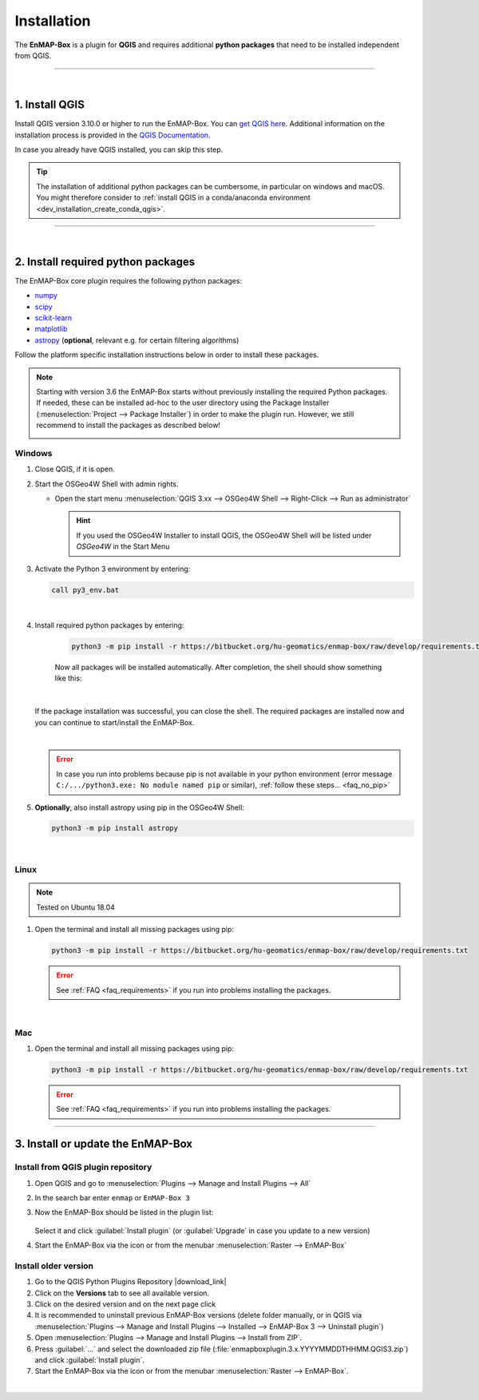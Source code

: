 
.. _usr_installation:

Installation
============

.. |download_link| raw:: html

   <a href="https://plugins.qgis.org/plugins/enmapboxplugin/" target="_blank">https://plugins.qgis.org/plugins/enmapboxplugin/</a>

.. |developer_qgis_plugin_repo| raw:: html

    <a href="https://bytebucket.org/hu-geomatics/enmap-box/wiki/qgis_plugin_develop.xml" target="_blank">https://bytebucket.org/hu-geomatics/enmap-box/wiki/qgis_plugin_develop.xml</a>


.. |icon| image:: ../img/icon.png
   :width: 30px
   :height: 30px


.. |osgeoicon| image:: ../img/OSGeo4W.ico
   :width: 30px
   :height: 30px

.. |osgeoinstaller| image:: ../img/osgeoinstaller.png



The **EnMAP-Box** is a plugin for **QGIS** and requires additional **python packages** that need to be installed independent from QGIS.


..       * :ref:`Windows <install-packages-windows>`
..       * :ref:`Linux <install-packages-linux>`
..       * :ref:`Mac <install-packages-mac>`

.. image:: ../img/install.png

....

|


1. Install QGIS
---------------


Install QGIS version 3.10.0 or higher to run the EnMAP-Box. You can `get QGIS here <https://www.qgis.org/en/site/forusers/download.html>`_.
Additional information on the installation process is provided in the `QGIS Documentation <https://www.qgis.org/en/site/forusers/alldownloads.html>`_.

In case you already have QGIS installed, you can skip this step.

.. tip::

    The installation of additional python packages can be cumbersome, in particular on windows and macOS.
    You might therefore consider to
    :ref:`install QGIS in a conda/anaconda environment <dev_installation_create_conda_qgis>`.


....

|

.. _install-python-packages:

2. Install required python packages
-----------------------------------

The EnMAP-Box core plugin requires the following python packages:

* `numpy <http://www.numpy.org/>`_
* `scipy <https://www.scipy.org>`_
* `scikit-learn <http://scikit-learn.org/stable/index.html>`_
* `matplotlib <https://matplotlib.org/>`_
* `astropy <http://docs.astropy.org>`_ (**optional**, relevant e.g. for certain filtering algorithms)

Follow the platform specific installation instructions below in order to install these packages.

.. note::

   Starting with version 3.6 the EnMAP-Box starts without previously installing the required Python packages.
   If needed, these can be installed ad-hoc to the user directory using the Package Installer (:menuselection:`Project --> Package Installer`)
   in order to make the plugin run. However, we still recommend to install the packages as described below!

   .. image:: /img/package_installer.png


.. _install-packages-windows:

Windows
~~~~~~~


1. Close QGIS, if it is open.

2. Start the OSGeo4W Shell |osgeoicon| with admin rights.

   * Open the start menu :menuselection:`QGIS 3.xx --> OSGeo4W Shell --> Right-Click --> Run as administrator`

     .. image:: ../img/open_osgeoshell.png
        :width: 500px


     .. hint::

        If you used the OSGeo4W Installer to install QGIS, the OSGeo4W Shell will be listed under *OSGeo4W* in the Start Menu

3. Activate the Python 3 environment by entering:

   .. code-block:: batch

      call py3_env.bat

   .. image:: ../img/shell_callpy3env.png

|
4. Install required python packages by entering:

    .. code-block:: batch

        python3 -m pip install -r https://bitbucket.org/hu-geomatics/enmap-box/raw/develop/requirements.txt


    Now all packages will be installed automatically. After completion, the shell should show something like this:

    .. image:: ../img/shell_install_output.png


   |
   If the package installation was successful, you can close the shell. The required packages are installed now and
   you can continue to start/install the EnMAP-Box.

   |

   .. error::

      In case you run into problems because pip is not available in your python environment
      (error message ``C:/.../python3.exe: No module named pip`` or similar), :ref:`follow these steps... <faq_no_pip>`



5. **Optionally**, also install astropy using pip in the OSGeo4W Shell:


   .. code-block:: batch

      python3 -m pip install astropy




.. _install-packages-linux:

|

Linux
~~~~~

.. note:: Tested on Ubuntu 18.04

#. Open the terminal and install all missing packages using pip:

   .. code-block:: batch

      python3 -m pip install -r https://bitbucket.org/hu-geomatics/enmap-box/raw/develop/requirements.txt

   .. error::

      See :ref:`FAQ <faq_requirements>` if you run into problems installing the packages.


.. _install-packages-mac:

|

Mac
~~~

#. Open the terminal and install all missing packages using pip:

   .. code-block:: batch

      python3 -m pip install -r https://bitbucket.org/hu-geomatics/enmap-box/raw/develop/requirements.txt

   .. error::

      See :ref:`FAQ <faq_requirements>` if you run into problems installing the packages.


....


.. _usr_installation_enmapbox:

3. Install or update the EnMAP-Box
----------------------------------


Install from QGIS plugin repository
~~~~~~~~~~~~~~~~~~~~~~~~~~~~~~~~~~~

#. Open QGIS and go to :menuselection:`Plugins --> Manage and Install Plugins --> All`
#. In the search bar enter ``enmap`` or ``EnMAP-Box 3``
#. Now the EnMAP-Box should be listed in the plugin list:

   .. figure:: ../img/pluginmanager_all.PNG

   Select it and click :guilabel:`Install plugin` (or :guilabel:`Upgrade` in case you update to a new version)
#. Start the EnMAP-Box via the |icon| icon or from the menubar :menuselection:`Raster --> EnMAP-Box`




Install older version
~~~~~~~~~~~~~~~~~~~~~

#. Go to the QGIS Python Plugins Repository |download_link|
#. Click on the **Versions** tab to see all available version.
#. Click on the desired version and on the next page click |download|
#. It is recommended to uninstall previous EnMAP-Box versions (delete folder manually, or in QGIS via
   :menuselection:`Plugins --> Manage and Install Plugins --> Installed --> EnMAP-Box 3 --> Uninstall plugin`)
#. Open :menuselection:`Plugins --> Manage and Install Plugins --> Install from ZIP`.
#. Press :guilabel:`...` and select the downloaded zip file
   (:file:`enmapboxplugin.3.x.YYYYMMDDTHHMM.QGIS3.zip`) and click :guilabel:`Install plugin`.
#. Start the EnMAP-Box via the |icon| icon or from the menubar :menuselection:`Raster --> EnMAP-Box`.

.. |download| image:: ../img/qgis_download_button.png


|

